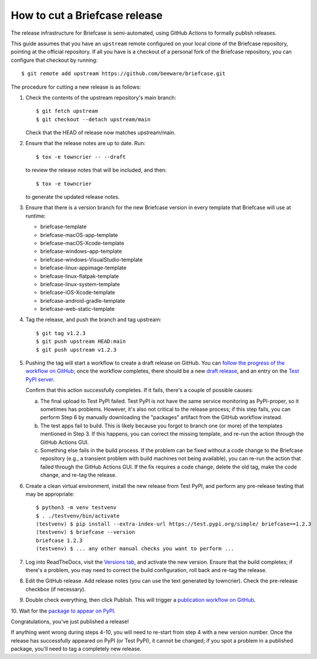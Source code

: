 ==============================
How to cut a Briefcase release
==============================

The release infrastructure for Briefcase is semi-automated, using GitHub
Actions to formally publish releases.

This guide assumes that you have an ``upstream`` remote configured on your
local clone of the Briefcase repository, pointing at the official repository.
If all you have is a checkout of a personal fork of the Briefcase repository,
you can configure that checkout by running::

    $ git remote add upstream https://github.com/beeware/briefcase.git

The procedure for cutting a new release is as follows:

1. Check the contents of the upstream repository's main branch::

    $ git fetch upstream
    $ git checkout --detach upstream/main

   Check that the HEAD of release now matches upstream/main.

2. Ensure that the release notes are up to date. Run::

         $ tox -e towncrier -- --draft

   to review the release notes that will be included, and then::

         $ tox -e towncrier

   to generate the updated release notes.

3. Ensure that there is a version branch for the new Briefcase version in
   every template that Briefcase will use at runtime:

   * briefcase-template
   * briefcase-macOS-app-template
   * briefcase-macOS-Xcode-template
   * briefcase-windows-app-template
   * briefcase-windows-VisualStudio-template
   * briefcase-linux-appimage-template
   * briefcase-linux-flatpak-template
   * briefcase-linux-system-template
   * briefcase-iOS-Xcode-template
   * briefcase-android-gradle-template
   * briefcase-web-static-template

4. Tag the release, and push the branch and tag upstream::

    $ git tag v1.2.3
    $ git push upstream HEAD:main
    $ git push upstream v1.2.3

5. Pushing the tag will start a workflow to create a draft release on GitHub.
   You can `follow the progress of the workflow on GitHub
   <https://github.com/beeware/briefcase/actions?query=workflow%3A%22Create+Release%22>`__;
   once the workflow completes, there should be a new `draft release
   <https://github.com/beeware/briefcase/releases>`__, and an entry on the
   `Test PyPI server <https://test.pypi.org/project/briefcase/>`__.

   Confirm that this action successfully completes. If it fails, there's a
   couple of possible causes:

   a. The final upload to Test PyPI failed. Test PyPI is not have the same
      service monitoring as PyPI-proper, so it sometimes has problems. However,
      it's also not critical to the release process; if this step fails, you can
      perform Step 6 by manually downloading the "packages" artifact from the
      GitHub workflow instead.
   b. The test apps fail to build. This is likely because you forgot to branch
      one (or more) of the templates mentioned in Step 3. If this happens, you
      can correct the missing template, and re-run the action through the GitHub
      Actions GUI.
   c. Something else fails in the build process. If the problem can be fixed
      without a code change to the Briefcase repository (e.g., a transient
      problem with build machines not being available), you can re-run the
      action that failed through the GitHub Actions GUI. If the fix requires a
      code change, delete the old tag, make the code change, and re-tag the
      release.

6. Create a clean virtual environment, install the new release from Test PyPI, and
   perform any pre-release testing that may be appropriate::

    $ python3 -m venv testvenv
    $ . ./testvenv/bin/activate
    (testvenv) $ pip install --extra-index-url https://test.pypi.org/simple/ briefcase==1.2.3
    (testvenv) $ briefcase --version
    briefcase 1.2.3
    (testvenv) $ ... any other manual checks you want to perform ...

7. Log into ReadTheDocs, visit the `Versions tab
   <https://readthedocs.org/projects/briefcase/versions/>`__, and activate the
   new version. Ensure that the build completes; if there's a problem, you
   may need to correct the build configuration, roll back and re-tag the release.

8. Edit the GitHub release. Add release notes (you can use the text generated
   by towncrier). Check the pre-release checkbox (if necessary).

9. Double check everything, then click Publish. This will trigger a
   `publication workflow on GitHub
   <https://github.com/beeware/briefcase/actions?query=workflow%3A%22Upload+Python+Package%22>`__.

10. Wait for the `package to appear on PyPI
<https://pypi.org/project/briefcase/>`__.

Congratulations, you've just published a release!

If anything went wrong during steps 4-10, you will need to re-start from step 4
with a new version number. Once the release has successfully appeared on PyPI
(or Test PyPI), it cannot be changed; if you spot a problem in a published
package, you'll need to tag a completely new release.
